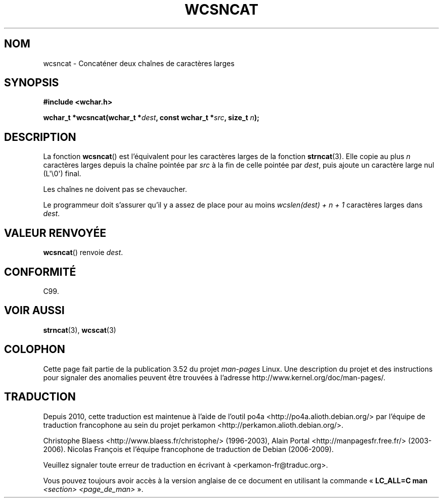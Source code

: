 .\" Copyright (c) Bruno Haible <haible@clisp.cons.org>
.\"
.\" %%%LICENSE_START(GPLv2+_DOC_ONEPARA)
.\" This is free documentation; you can redistribute it and/or
.\" modify it under the terms of the GNU General Public License as
.\" published by the Free Software Foundation; either version 2 of
.\" the License, or (at your option) any later version.
.\" %%%LICENSE_END
.\"
.\" References consulted:
.\"   GNU glibc-2 source code and manual
.\"   Dinkumware C library reference http://www.dinkumware.com/
.\"   OpenGroup's Single UNIX specification http://www.UNIX-systems.org/online.html
.\"   ISO/IEC 9899:1999
.\"
.\"*******************************************************************
.\"
.\" This file was generated with po4a. Translate the source file.
.\"
.\"*******************************************************************
.TH WCSNCAT 3 "28 septembre 2011" GNU "Manuel du programmeur Linux"
.SH NOM
wcsncat \- Concaténer deux chaînes de caractères larges
.SH SYNOPSIS
.nf
\fB#include <wchar.h>\fP
.sp
\fBwchar_t *wcsncat(wchar_t *\fP\fIdest\fP\fB, const wchar_t *\fP\fIsrc\fP\fB, size_t \fP\fIn\fP\fB);\fP
.fi
.SH DESCRIPTION
La fonction \fBwcsncat\fP() est l'équivalent pour les caractères larges de la
fonction \fBstrncat\fP(3). Elle copie au plus \fIn\fP caractères larges depuis la
chaîne pointée par \fIsrc\fP à la fin de celle pointée par \fIdest\fP, puis ajoute
un caractère large nul (L\(aq\e0\(aq) final.
.PP
Les chaînes ne doivent pas se chevaucher.
.PP
Le programmeur doit s'assurer qu'il y a assez de place pour au moins
\fIwcslen(dest) + n + 1\fP caractères larges dans \fIdest\fP.
.SH "VALEUR RENVOYÉE"
\fBwcsncat\fP() renvoie \fIdest\fP.
.SH CONFORMITÉ
C99.
.SH "VOIR AUSSI"
\fBstrncat\fP(3), \fBwcscat\fP(3)
.SH COLOPHON
Cette page fait partie de la publication 3.52 du projet \fIman\-pages\fP
Linux. Une description du projet et des instructions pour signaler des
anomalies peuvent être trouvées à l'adresse
\%http://www.kernel.org/doc/man\-pages/.
.SH TRADUCTION
Depuis 2010, cette traduction est maintenue à l'aide de l'outil
po4a <http://po4a.alioth.debian.org/> par l'équipe de
traduction francophone au sein du projet perkamon
<http://perkamon.alioth.debian.org/>.
.PP
Christophe Blaess <http://www.blaess.fr/christophe/> (1996-2003),
Alain Portal <http://manpagesfr.free.fr/> (2003-2006).
Nicolas François et l'équipe francophone de traduction de Debian\ (2006-2009).
.PP
Veuillez signaler toute erreur de traduction en écrivant à
<perkamon\-fr@traduc.org>.
.PP
Vous pouvez toujours avoir accès à la version anglaise de ce document en
utilisant la commande
«\ \fBLC_ALL=C\ man\fR \fI<section>\fR\ \fI<page_de_man>\fR\ ».
